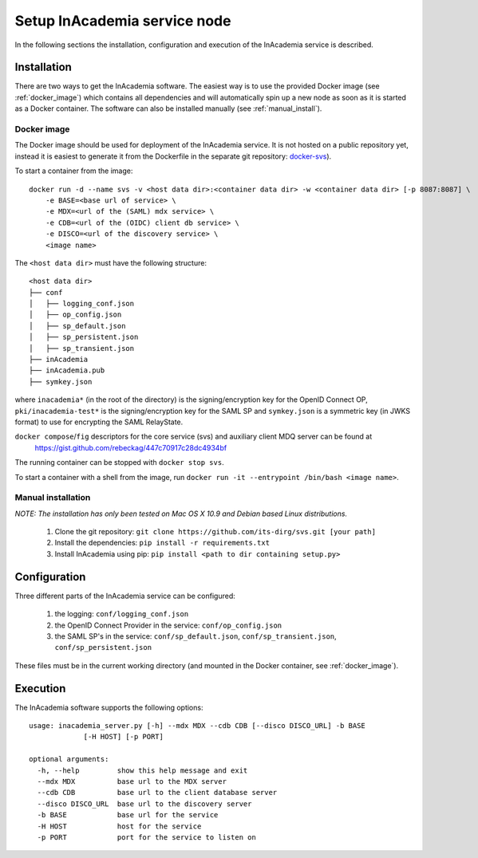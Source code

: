 Setup InAcademia service node
#############################

In the following sections the installation, configuration and execution of the InAcademia service is described.

Installation
============

There are two ways to get the InAcademia software. The easiest way is to use the provided Docker image (see
:ref:`docker_image`) which contains all dependencies and will automatically spin up a new node as soon as it is started
as a Docker container. The software can also be installed manually (see :ref:`manual_install`).


.. _docker_image:

Docker image
------------

The Docker image should be used for deployment of the InAcademia service. It is not hosted on a public repository yet,
instead it is easiest to generate it from the Dockerfile in the separate git repository: `docker-svs`_).

To start a container from the image::

    docker run -d --name svs -v <host data dir>:<container data dir> -w <container data dir> [-p 8087:8087] \
        -e BASE=<base url of service> \
        -e MDX=<url of the (SAML) mdx service> \
        -e CDB=<url of the (OIDC) client db service> \
        -e DISCO=<url of the discovery service> \
        <image name>

The ``<host data dir>`` must have the following structure::

    <host data dir>
    ├── conf
    │   ├── logging_conf.json
    │   ├── op_config.json
    │   ├── sp_default.json
    │   ├── sp_persistent.json
    │   ├── sp_transient.json
    ├── inAcademia
    ├── inAcademia.pub
    ├── symkey.json

where ``inacademia*`` (in the root of the directory) is the signing/encryption key for the OpenID Connect OP,
``pki/inacademia-test*`` is the signing/encryption key for the SAML SP and ``symkey.json`` is a symmetric key (in JWKS
format) to use for encrypting the SAML RelayState.

``docker compose``/``fig`` descriptors for the core service (svs) and auxiliary client MDQ server can be found at
 https://gist.github.com/rebeckag/447c70917c28dc4934bf

The running container can be stopped with ``docker stop svs``.

To start a container with a shell from the image, run ``docker run -it --entrypoint /bin/bash <image name>``.

.. _manual_install:

Manual installation
-------------------

*NOTE: The installation has only been tested on Mac OS X 10.9 and Debian based Linux distributions.*

    #) Clone the git repository: ``git clone https://github.com/its-dirg/svs.git [your path]``
    #) Install the dependencies: ``pip install -r requirements.txt``
    #) Install InAcademia using pip: ``pip install <path to dir containing setup.py>``


Configuration
=============

Three different parts of the InAcademia service can be configured:

    #) the logging: ``conf/logging_conf.json``
    #) the OpenID Connect Provider in the service: ``conf/op_config.json``
    #) the SAML SP's in the service: ``conf/sp_default.json``, ``conf/sp_transient.json``, ``conf/sp_persistent.json``

These files must be in the current working directory (and mounted in the Docker container, see :ref:`docker_image`).

Execution
=========

The InAcademia software supports the following options::

    usage: inacademia_server.py [-h] --mdx MDX --cdb CDB [--disco DISCO_URL] -b BASE
                 [-H HOST] [-p PORT]

    optional arguments:
      -h, --help         show this help message and exit
      --mdx MDX          base url to the MDX server
      --cdb CDB          base url to the client database server
      --disco DISCO_URL  base url to the discovery server
      -b BASE            base url for the service
      -H HOST            host for the service
      -p PORT            port for the service to listen on



.. _docker-svs: https://github.com/its-dirg/docker-svs